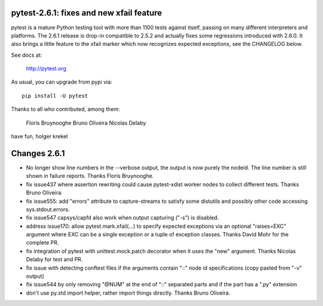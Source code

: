 pytest-2.6.1: fixes and new xfail feature
===========================================================================

pytest is a mature Python testing tool with more than 1100 tests
against itself, passing on many different interpreters and platforms.
The 2.6.1 release is drop-in compatible to 2.5.2 and actually fixes some
regressions introduced with 2.6.0.  It also brings a little feature
to the xfail marker which now recognizes expected exceptions,
see the CHANGELOG below.

See docs at:

    http://pytest.org

As usual, you can upgrade from pypi via::

    pip install -U pytest

Thanks to all who contributed, among them:

    Floris Bruynooghe
    Bruno Oliveira
    Nicolas Delaby

have fun,
holger krekel

Changes 2.6.1
=================

- No longer show line numbers in the --verbose output, the output is now
  purely the nodeid.  The line number is still shown in failure reports.
  Thanks Floris Bruynooghe.

- fix issue437 where assertion rewriting could cause pytest-xdist worker nodes
  to collect different tests. Thanks Bruno Oliveira.

- fix issue555: add "errors" attribute to capture-streams to satisfy
  some distutils and possibly other code accessing sys.stdout.errors.

- fix issue547 capsys/capfd also work when output capturing ("-s") is disabled.

- address issue170: allow pytest.mark.xfail(...) to specify expected exceptions via
  an optional "raises=EXC" argument where EXC can be a single exception
  or a tuple of exception classes.  Thanks David Mohr for the complete
  PR.

- fix integration of pytest with unittest.mock.patch decorator when
  it uses the "new" argument.  Thanks Nicolas Delaby for test and PR.

- fix issue with detecting conftest files if the arguments contain
  "::" node id specifications (copy pasted from "-v" output)

- fix issue544 by only removing "@NUM" at the end of "::" separated parts
  and if the part has a ".py" extension

- don't use py.std import helper, rather import things directly.
  Thanks Bruno Oliveira.
